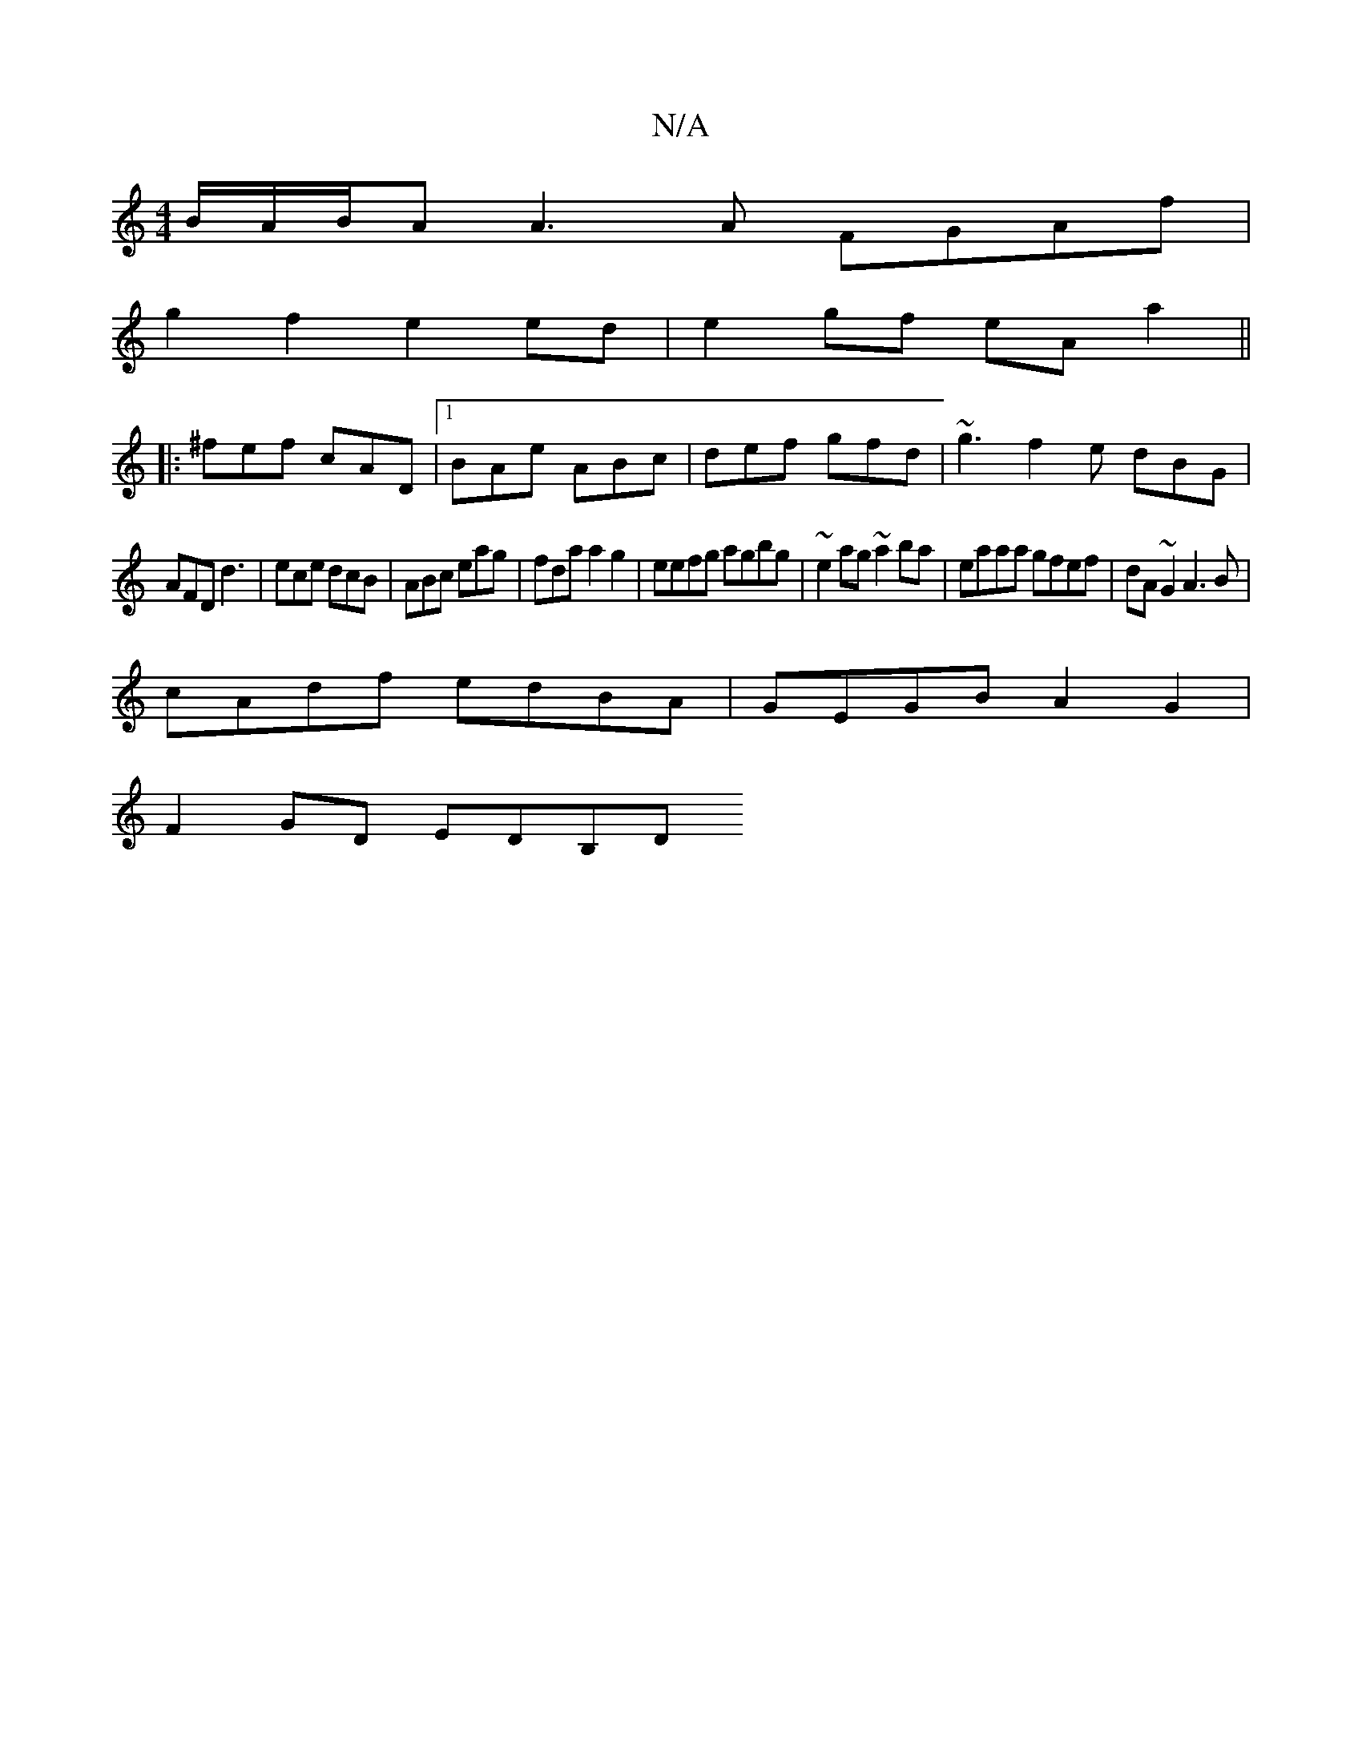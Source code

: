 X:1
T:N/A
M:4/4
R:N/A
K:Cmajor
/B/A/B/A A3 A FGAf|
g2 f2 e2ed|e2gf eA a2||
|:^fef cAD |[1 BAe ABc | def gfd | ~g3 f2e dBG|
AFD d3|ece dcB|ABc eag|fda a2g2|eefg agbg|~e2 ag ~a2ba-|eaaa gfef|dA~G2 A3B|
cAdf edBA|GEGB A2G2|
F2GD EDB,D